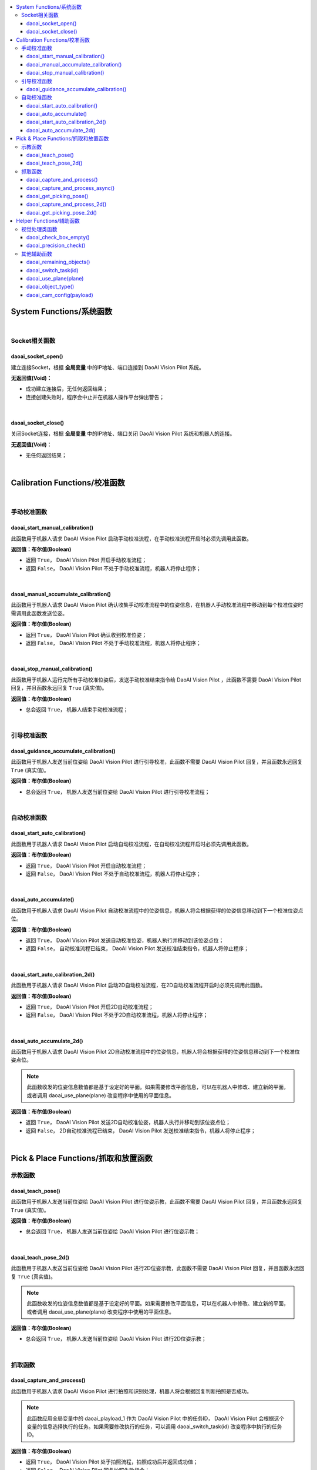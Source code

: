 .. contents::
    :local:

System Functions/系统函数
~~~~~~~~~~~~~~~~~~~~~~~~~~

|

Socket相关函数
***************

daoai_socket_open()
``````````````````````

建立连接Socket，根据 **全局变量** 中的IP地址、端口连接到 DaoAI Vision Pilot 系统。

**无返回值(Void)：** 

- 成功建立连接后，无任何返回结果；

- 连接创建失败时，程序会中止并在机器人操作平台弹出警告；

|

daoai_socket_close()
``````````````````````

关闭Socket连接，根据 **全局变量** 中的IP地址、端口关闭 DaoAI Vision Pilot 系统和机器人的连接。

**无返回值(Void)：** 

- 无任何返回结果；

|

Calibration Functions/校准函数
~~~~~~~~~~~~~~~~~~~~~~~~~~~~~~~~

|

手动校准函数
*************

daoai_start_manual_calibration()
````````````````````````````````````````````

此函数用于机器人请求 DaoAI Vision Pilot 启动手动校准流程，在手动校准流程开启时必须先调用此函数。

**返回值：布尔值(Boolean)** 

- 返回 ``True``， DaoAI Vision Pilot 开启手动校准流程；

- 返回 ``False``， DaoAI Vision Pilot 不处于手动校准流程，机器人将停止程序；

|

daoai_manual_accumulate_calibration() 
````````````````````````````````````````````

此函数用于机器人请求 DaoAI Vision Pilot 确认收集手动校准流程中的位姿信息，在机器人手动校准流程中移动到每个校准位姿时需调用此函数发送位姿。

**返回值：布尔值(Boolean)** 

- 返回 ``True``， DaoAI Vision Pilot 确认收到校准位姿；

- 返回 ``False``， DaoAI Vision Pilot 不处于手动校准流程，机器人将停止程序；

|

daoai_stop_manual_calibration()
````````````````````````````````````````````

此函数用于机器人运行完所有手动校准位姿后，发送手动校准结束指令给 DaoAI Vision Pilot ，此函数不需要 DaoAI Vision Pilot 回复，并且函数永远回复 ``True`` (真实值)。

**返回值：布尔值(Boolean)** 

- 总会返回 ``True``， 机器人结束手动校准流程；

|

引导校准函数
*************

daoai_guidance_accumulate_calibration()
````````````````````````````````````````````

此函数用于机器人发送当前位姿给 DaoAI Vision Pilot 进行引导校准，此函数不需要 DaoAI Vision Pilot 回复，并且函数永远回复 ``True`` (真实值)。

**返回值：布尔值(Boolean)** 

- 总会返回 ``True``， 机器人发送当前位姿给 DaoAI Vision Pilot 进行引导校准流程；

|

自动校准函数
*************

daoai_start_auto_calibration()
````````````````````````````````````````````

此函数用于机器人请求 DaoAI Vision Pilot 启动自动校准流程，在自动校准流程开启时必须先调用此函数。

**返回值：布尔值(Boolean)** 

- 返回 ``True``， DaoAI Vision Pilot 开启自动校准流程；

- 返回 ``False``， DaoAI Vision Pilot 不处于自动校准流程，机器人将停止程序；

|

daoai_auto_accumulate()
````````````````````````````````````````````

此函数用于机器人请求 DaoAI Vision Pilot 自动校准流程中的位姿信息，机器人将会根据获得的位姿信息移动到下一个校准位姿点位。

**返回值：布尔值(Boolean)** 

- 返回 ``True``， DaoAI Vision Pilot 发送自动校准位姿，机器人执行并移动到该位姿点位；

- 返回 ``False``， 自动校准流程已结束， DaoAI Vision Pilot 发送校准结束指令，机器人将停止程序；

|

daoai_start_auto_calibration_2d()
````````````````````````````````````````````

此函数用于机器人请求 DaoAI Vision Pilot 启动2D自动校准流程，在2D自动校准流程开启时必须先调用此函数。

**返回值：布尔值(Boolean)** 

- 返回 ``True``， DaoAI Vision Pilot 开启2D自动校准流程；

- 返回 ``False``， DaoAI Vision Pilot 不处于2D自动校准流程，机器人将停止程序；

|

daoai_auto_accumulate_2d()
````````````````````````````````````````````

此函数用于机器人请求 DaoAI Vision Pilot 2D自动校准流程中的位姿信息，机器人将会根据获得的位姿信息移动到下一个校准位姿点位。

.. note ::
    此函数收发的位姿信息数值都是基于设定好的平面。如果需要修改平面信息，可以在机器人中修改、建立新的平面，或者调用 daoai_use_plane(plane) 改变程序中使用的平面信息。

**返回值：布尔值(Boolean)** 

- 返回 ``True``， DaoAI Vision Pilot 发送2D自动校准位姿，机器人执行并移动到该位姿点位；

- 返回 ``False``， 2D自动校准流程已结束， DaoAI Vision Pilot 发送校准结束指令，机器人将停止程序；

|

Pick & Place Functions/抓取和放置函数
~~~~~~~~~~~~~~~~~~~~~~~~~~~~~~~~~~~~~~

示教函数
*************

daoai_teach_pose()
````````````````````````````````````````````

此函数用于机器人发送当前位姿给 DaoAI Vision Pilot 进行位姿示教，此函数不需要 DaoAI Vision Pilot 回复，并且函数永远回复 ``True`` (真实值)。

**返回值：布尔值(Boolean)** 

- 总会返回 ``True``， 机器人发送当前位姿给 DaoAI Vision Pilot 进行位姿示教；

|

daoai_teach_pose_2d()
````````````````````````````````````````````

此函数用于机器人发送当前位姿给 DaoAI Vision Pilot 进行2D位姿示教，此函数不需要 DaoAI Vision Pilot 回复，并且函数永远回复 ``True`` (真实值)。

.. note ::
    此函数收发的位姿信息数值都是基于设定好的平面。如果需要修改平面信息，可以在机器人中修改、建立新的平面，或者调用 daoai_use_plane(plane) 改变程序中使用的平面信息。

**返回值：布尔值(Boolean)** 

- 总会返回 ``True``， 机器人发送当前位姿给 DaoAI Vision Pilot 进行2D位姿示教；

|

抓取函数
*************

daoai_capture_and_process()
````````````````````````````````````````````

此函数用于机器人请求 DaoAI Vision Pilot 进行拍照和识别处理，机器人将会根据回复判断拍照是否成功。

.. note ::
    此函数应用全局变量中的 daoai_playload_1 作为 DaoAI Vision Pilot 中的任务ID， DaoAI Vision Pilot 会根据这个变量的信息选择执行的任务。如果需要修改执行的任务，可以调用 daoai_switch_task(id) 改变程序中执行的任务ID。


**返回值：布尔值(Boolean)** 

- 返回 ``True``， DaoAI Vision Pilot 处于拍照流程，拍照成功后并返回成功值；

- 返回 ``False``， DaoAI Vision Pilot 回复拍照失败指令；

|

daoai_capture_and_process_async()
````````````````````````````````````````````

此函数用于机器人请求 DaoAI Vision Pilot 进行拍照和识别处理，机器人将会根据回复判断拍照是否成功。 DaoAI Vision Pilot 不会等待拍照的结果，只要处于准备拍摄的流程

.. note ::
    此函数应用全局变量中的 daoai_playload_1 作为 DaoAI Vision Pilot 中的任务ID， DaoAI Vision Pilot 会根据这个变量的信息选择执行的任务。如果需要修改执行的任务，可以调用 daoai_switch_task(id) 改变程序中执行的任务ID。


**返回值：布尔值(Boolean)** 

- 返回 ``True``， DaoAI Vision Pilot 处于拍照流程，拍照成功后并返回成功值；

- 返回 ``False``， DaoAI Vision Pilot 回复拍照失败指令；

|

daoai_get_picking_pose()
````````````````````````````````````````````

此函数用于机器人请求 DaoAI Vision Pilot 发送识别成功的抓取或者放置位姿。 DaoAI Vision Pilot 会根据处理的结果，回复不同的状态到机器人。

.. note ::
    此函数应用全局变量中的 daoai_playload_1 作为 DaoAI Vision Pilot 中的任务ID， DaoAI Vision Pilot 会根据这个变量的信息选择执行的任务。如果需要修改执行的任务，可以调用 daoai_switch_task(id) 改变程序中执行的任务ID。


**返回值：布尔值(Boolean)** 

- 返回 ``True``， DaoAI Vision Pilot 成功识别到了物体，存在有效抓取位姿，可抓取的物体数量大于等于1，并且会更新可抓取物体的数量和物体类别，机器人会移动到抓取位姿进行抓取；用于放置时存在有效放置位姿，机器人会移动到放置位姿进行物体放置；

- 返回 ``False``， DaoAI Vision Pilot 回复识别处理过程失败，会根据失败的原因发送不同的状态，机器人会提示报错原因；

|

daoai_capture_and_process_2d()
````````````````````````````````````````````

此函数用于机器人请求 DaoAI Vision Pilot 进行拍照和识别处理，机器人将会根据回复判断拍照是否成功。

.. note ::
    此函数应用全局变量中的 daoai_playload_1 作为 DaoAI Vision Pilot 中的任务ID， DaoAI Vision Pilot 会根据这个变量的信息选择执行的任务。如果需要修改执行的任务，可以调用 daoai_switch_task(id) 改变程序中执行的任务ID。
    此函数收发的位姿信息数值都是基于设定好的平面。如果需要修改平面信息，可以在机器人中修改、建立新的平面，或者调用 daoai_use_plane(plane) 改变程序中使用的平面信息。


**返回值：布尔值(Boolean)** 

- 返回 ``True``， DaoAI Vision Pilot 处于拍照流程，拍照成功后并返回成功值；

- 返回 ``False``， DaoAI Vision Pilot 回复拍照失败指令；

|

daoai_get_picking_pose_2d()
````````````````````````````````````````````

此函数用于机器人请求 DaoAI Vision Pilot 发送识别成功的2D取或者2D放置位姿。 DaoAI Vision Pilot 会根据处理的结果，回复不同的状态到机器人。

.. note ::
    此函数应用全局变量中的 daoai_playload_1 作为 DaoAI Vision Pilot 中的任务ID， DaoAI Vision Pilot 会根据这个变量的信息选择执行的任务。如果需要修改执行的任务，可以调用 daoai_switch_task(id) 改变程序中执行的任务ID。
    此函数收发的位姿信息数值都是基于设定好的平面。如果需要修改平面信息，可以在机器人中修改、建立新的平面，或者调用 daoai_use_plane(plane) 改变程序中使用的平面信息。


**返回值：布尔值(Boolean)** 

- 返回 ``True``， DaoAI Vision Pilot 成功识别到了物体，存在有效抓取位姿，可抓取的物体数量大于等于1，并且会更新可抓取物体的数量和物体类别，机器人会移动到抓取位姿进行抓取；用于放置时存在有效放置位姿，机器人会移动到放置位姿进行物体放置；

- 返回 ``False``， DaoAI Vision Pilot 回复识别处理过程失败，会根据失败的原因发送不同的状态，机器人会提示报错原因；

|

.. 放置函数
.. *************

.. daoai_get_placing_pose()
.. ````````````````````````````````````````````

.. 此函数用于机器人请求 DaoAI Vision Pilot 发送识别成功的放置位姿。 DaoAI Vision Pilot 会根据处理的结果，回复不同的状态到机器人。

.. .. note :
..     此函数应用全局变量中的 daoai_playload_1 作为 DaoAI Vision Pilot 中的任务ID， DaoAI Vision Pilot 会根据这个变量的信息选择执行的任务。如果需要修改执行的任务，可以调用 daoai_switch_task(id) 改变程序中执行的任务ID。


.. **返回值：布尔值(Boolean)** 

.. - 返回 ``True``， DaoAI Vision Pilot 成功识别到了物体，存在有效放置位姿，并且会更新放置的点位类别，机器人会移动到放置位姿进行物体放置；

.. - 返回 ``False``， DaoAI Vision Pilot 回复识别处理过程失败，会根据失败的原因发送不同的状态，机器人会提示报错原因；

.. |

.. daoai_get_placing_pose_2d()
.. ````````````````````````````````````````````

.. 此函数用于机器人请求 DaoAI Vision Pilot 发送识别成功的2D放置位姿。 DaoAI Vision Pilot 会根据处理的结果，回复不同的状态到机器人。

.. .. note :
..     此函数应用全局变量中的 daoai_playload_1 作为 DaoAI Vision Pilot 中的任务ID， DaoAI Vision Pilot 会根据这个变量的信息选择执行的任务。如果需要修改执行的任务，可以调用 daoai_switch_task(id) 改变程序中执行的任务ID。
..     此函数收发的位姿信息数值都是基于设定好的平面。如果需要修改平面信息，可以在机器人中修改、建立新的平面，或者调用 daoai_use_plane(plane) 改变程序中使用的平面信息。


.. **返回值：布尔值(Boolean)** 

.. - 返回 ``True``， DaoAI Vision Pilot 成功识别到了物体，存在有效放置位姿，并且会更新放置的点位类别，机器人会移动到放置位姿进行物体放置；

.. - 返回 ``False``， DaoAI Vision Pilot 回复识别处理过程失败，会根据失败的原因发送不同的状态，机器人会提示报错原因；

.. |

Helper Functions/辅助函数
~~~~~~~~~~~~~~~~~~~~~~~~~~~~~~

视觉处理类函数
************************

daoai_check_box_empty()
````````````````````````````````````````````

此函数用于机器人请求 DaoAI Vision Pilot 进行 :ref:`空箱检测功能` 。

.. note ::
    此函数应用全局变量中的 daoai_playload_1 作为 DaoAI Vision Pilot 中的任务ID， DaoAI Vision Pilot 会根据这个变量的信息选择执行的任务。如果需要修改执行的任务，可以调用 daoai_switch_task(id) 改变程序中执行的任务ID。

**返回值：布尔值(Boolean)** 

- 返回 ``True``， DaoAI Vision Pilot 回复空箱检测结果为 ``真实`` (空箱)；

- 返回 ``False``， DaoAI Vision Pilot 回复空箱检测结果为 ``错误`` (不空箱)；

|

daoai_precision_check()
````````````````````````````````````````````

此函数用于机器人请求 DaoAI Vision Pilot 执行 :ref:`快速精度检测流程` 。

**返回值：布尔值(Boolean)** 

- 返回 ``True``， DaoAI Vision Pilot 执行精度检测流程成功，并且会在机器人控制面板显示精度；

- 返回 ``False``， DaoAI Vision Pilot 回复精度检测失败，机器人会提示报错原因；

|

其他辅助函数
************************

daoai_remaining_objects()
````````````````````````````````````````````

此函数用于机器人请求 DaoAI Vision Pilot 回复剩余的可抓取物体数量。

**返回值：整数(int)** 

- 返回剩余的可抓取物体数量；

|

daoai_switch_task(id)
````````````````````````````````````````````

此函数用于机器人程序中切换需要执行的任务ID。

**入参(Parameter)：** 

- ``整数`` ID：需要切换的任务ID。

**无返回值(Void)：** 

- 无任何返回结果；

|

daoai_use_plane(plane)
````````````````````````````````````````````

此函数用于机器人程序中使用的2D平面。如果想切换回3D模式，需要切换至机器人的 Base(基座)或者该机器人的默认3D坐标。

**入参(Parameter)：** 

- ``对象`` plane：需要切换的平面3D坐标，或者是对象。

**无返回值(Void)：** 

- 无任何返回结果；

|

daoai_object_type()
````````````````````````````````````````````

此函数用于机器人获取当前物体的类别ID。

**返回值：整数(int)** 

- 返回当前物体的类别ID；

|

daoai_cam_config(payload)
````````````````````````````````````````````

此函数用于机器人请求 DaoAI Vision Pilot 按照入参的载荷切换相机参数。

**入参(Parameter)：** 

- ``整数`` payload：需要切换的相机参数ID。

**返回值：布尔值(Boolean)** 

- 返回 ``True``， DaoAI Vision Pilot 成功切换相机参数；

- 返回 ``False``， DaoAI Vision Pilot 回复切换相机参数失败，机器人会提示报错原因；

|